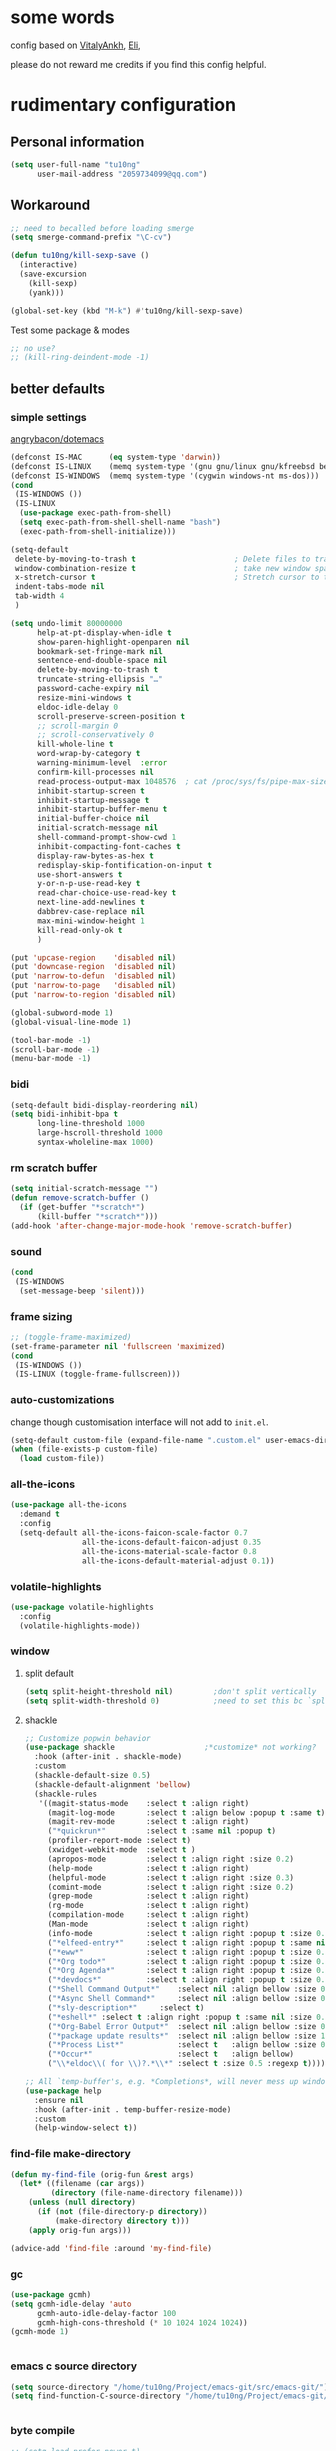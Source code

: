 #+PROPERTY: header-args :results output none
* some words
config based on [[https://github.com/VitalyAnkh/config][VitalyAnkh]], [[https://github.com/Elilif/.elemacs][Eli]], 

please do not reward me credits if you find this config helpful.
* rudimentary configuration
** Personal information
#+begin_src emacs-lisp
(setq user-full-name "tu10ng"
      user-mail-address "2059734099@qq.com")
#+end_src
** Workaround
#+begin_src emacs-lisp
;; need to becalled before loading smerge
(setq smerge-command-prefix "\C-cv")

(defun tu10ng/kill-sexp-save ()
  (interactive)
  (save-excursion
    (kill-sexp)
    (yank)))

(global-set-key (kbd "M-k") #'tu10ng/kill-sexp-save)

#+end_src

Test some package & modes
#+begin_src emacs-lisp
;; no use?
;; (kill-ring-deindent-mode -1)

#+end_src
** better defaults
*** simple settings
[[https://github.com/angrybacon/dotemacs/blob/master/dotemacs.org#use-better-defaults][angrybacon/dotemacs]]
#+begin_src emacs-lisp
(defconst IS-MAC      (eq system-type 'darwin))
(defconst IS-LINUX    (memq system-type '(gnu gnu/linux gnu/kfreebsd berkeley-unix)))
(defconst IS-WINDOWS  (memq system-type '(cygwin windows-nt ms-dos)))
(cond
 (IS-WINDOWS ())
 (IS-LINUX
  (use-package exec-path-from-shell)
  (setq exec-path-from-shell-shell-name "bash")
  (exec-path-from-shell-initialize)))

(setq-default
 delete-by-moving-to-trash t                      ; Delete files to trash
 window-combination-resize t                      ; take new window space from all other windows (not just current)
 x-stretch-cursor t                               ; Stretch cursor to the glyph width
 indent-tabs-mode nil
 tab-width 4
 )

(setq undo-limit 80000000
      help-at-pt-display-when-idle t
      show-paren-highlight-openparen nil
      bookmark-set-fringe-mark nil
      sentence-end-double-space nil
      delete-by-moving-to-trash t 
      truncate-string-ellipsis "…"
      password-cache-expiry nil   
      resize-mini-windows t
      eldoc-idle-delay 0
      scroll-preserve-screen-position t
      ;; scroll-margin 0
      ;; scroll-conservatively 0
      kill-whole-line t
      word-wrap-by-category t  
      warning-minimum-level  :error 
      confirm-kill-processes nil
      read-process-output-max 1048576  ; cat /proc/sys/fs/pipe-max-size
      inhibit-startup-screen t
      inhibit-startup-message t
      inhibit-startup-buffer-menu t
      initial-buffer-choice nil
      initial-scratch-message nil
      shell-command-prompt-show-cwd 1
      inhibit-compacting-font-caches t
      display-raw-bytes-as-hex t
      redisplay-skip-fontification-on-input t
      use-short-answers t
      y-or-n-p-use-read-key t
      read-char-choice-use-read-key t
      next-line-add-newlines t
      dabbrev-case-replace nil
      max-mini-window-height 1
      kill-read-only-ok t
      )

(put 'upcase-region    'disabled nil)
(put 'downcase-region  'disabled nil)
(put 'narrow-to-defun  'disabled nil)
(put 'narrow-to-page   'disabled nil)
(put 'narrow-to-region 'disabled nil)

(global-subword-mode 1)           
(global-visual-line-mode 1)       

(tool-bar-mode -1)
(scroll-bar-mode -1)
(menu-bar-mode -1)

#+end_src
*** bidi
#+begin_src emacs-lisp
(setq-default bidi-display-reordering nil)
(setq bidi-inhibit-bpa t
      long-line-threshold 1000
      large-hscroll-threshold 1000
      syntax-wholeline-max 1000)
#+end_src
*** rm scratch buffer
#+begin_src emacs-lisp
(setq initial-scratch-message "")
(defun remove-scratch-buffer ()
  (if (get-buffer "*scratch*")
      (kill-buffer "*scratch*")))
(add-hook 'after-change-major-mode-hook 'remove-scratch-buffer)
#+end_src
*** sound
#+begin_src emacs-lisp
(cond
 (IS-WINDOWS
  (set-message-beep 'silent)))
#+end_src
*** frame sizing
#+begin_src emacs-lisp
;; (toggle-frame-maximized)
(set-frame-parameter nil 'fullscreen 'maximized)
(cond
 (IS-WINDOWS ())
 (IS-LINUX (toggle-frame-fullscreen)))
#+end_src
*** auto-customizations
change though customisation interface will not add to =init.el=.
#+begin_src emacs-lisp
(setq-default custom-file (expand-file-name ".custom.el" user-emacs-directory))
(when (file-exists-p custom-file)
  (load custom-file))
#+end_src
*** all-the-icons
#+begin_src emacs-lisp
(use-package all-the-icons
  :demand t
  :config
  (setq-default all-the-icons-faicon-scale-factor 0.7
                all-the-icons-default-faicon-adjust 0.35
                all-the-icons-material-scale-factor 0.8
                all-the-icons-default-material-adjust 0.1))

#+end_src
*** volatile-highlights
#+begin_src emacs-lisp
(use-package volatile-highlights
  :config
  (volatile-highlights-mode))
#+end_src
*** window
**** split default
#+begin_src emacs-lisp
(setq split-height-threshold nil)         ;don't split vertically
(setq split-width-threshold 0)            ;need to set this bc `split-window-sensibly' will disregard height-threshold

#+end_src
**** shackle
#+begin_src emacs-lisp
;; Customize popwin behavior
(use-package shackle                    ;*customize* not working?
  :hook (after-init . shackle-mode)
  :custom
  (shackle-default-size 0.5)
  (shackle-default-alignment 'bellow)
  (shackle-rules
   '((magit-status-mode    :select t :align right)
     (magit-log-mode       :select t :align below :popup t :same t)
     (magit-rev-mode       :select t :align right)
     ("*quickrun*"         :select t :same nil :popup t)
     (profiler-report-mode :select t)
     (xwidget-webkit-mode  :select t )
     (apropos-mode         :select t :align right :size 0.2)
     (help-mode            :select t :align right)
     (helpful-mode         :select t :align right :size 0.3)
     (comint-mode          :select t :align right :size 0.2)
     (grep-mode            :select t :align right)
     (rg-mode              :select t :align right)
     (compilation-mode     :select t :align right)
     (Man-mode             :select t :align right)
     (info-mode            :select t :align right :popup t :size 0.5)
     ("*elfeed-entry*"     :select t :align right :popup t :same nil :size 0.5) ;
     ("*eww*"              :select t :align right :popup t :size 0.6)
     ("*Org todo*"         :select t :align right :popup t :size 0.3)
     ("*Org Agenda*"       :select t :align right :popup t :size 0.6)
     ("*devdocs*"          :select t :align right :popup t :size 0.6)
     ("*Shell Command Output*"    :select nil :align bellow :size 0.4)
     ("*Async Shell Command*"     :select nil :align bellow :size 0.4)
     ("*sly-description*"     :select t)
     ("*eshell*" :select t :align right :popup t :same nil :size 0.3)
     ("*Org-Babel Error Output*"  :select nil :align bellow :size 0.3)
     ("*package update results*"  :select nil :align bellow :size 10)
     ("*Process List*"            :select t   :align bellow :size 0.3)
     ("*Occur*"                   :select t   :align bellow)
     ("\\*eldoc\\( for \\)?.*\\*" :select t :size 0.5 :regexp t))))

;; All `temp-buffer's, e.g. *Completions*, will never mess up window layout.
(use-package help
  :ensure nil
  :hook (after-init . temp-buffer-resize-mode)
  :custom
  (help-window-select t))

#+end_src
*** find-file make-directory
#+begin_src emacs-lisp
(defun my-find-file (orig-fun &rest args)
  (let* ((filename (car args))
         (directory (file-name-directory filename)))
    (unless (null directory)
      (if (not (file-directory-p directory))
          (make-directory directory t)))
    (apply orig-fun args)))

(advice-add 'find-file :around 'my-find-file)

#+end_src
*** gc

#+begin_src emacs-lisp
(use-package gcmh)
(setq gcmh-idle-delay 'auto
      gcmh-auto-idle-delay-factor 100
      gcmh-high-cons-threshold (* 10 1024 1024 1024))
(gcmh-mode 1)


#+end_src
*** emacs c source directory
#+begin_src emacs-lisp
(setq source-directory "/home/tu10ng/Project/emacs-git/src/emacs-git/")
(setq find-function-C-source-directory "/home/tu10ng/Project/emacs-git/src/emacs-git/src/")


#+end_src
*** byte compile
#+begin_src emacs-lisp
;; (setq load-prefer-newer t)
;; (native-compile-prune-cache)

#+end_src
*** mouse 
Thanks to Po Lu, scrolling in emacs is great again!
#+begin_src emacs-lisp
(pixel-scroll-precision-mode 1)
(setq pixel-scroll-precision-large-scroll-height 60
      pixel-scroll-precision-interpolation-factor 3.0)
#+end_src
*** auto-revert
#+begin_src emacs-lisp
(use-package autorevert
  :hook (after-init . global-auto-revert-mode)
  :custom
  (auto-revert-interval 0.3)
  (auto-revert-avoid-polling t)
  (auto-revert-verbose nil)
  (auto-revert-remote-files t)
  (auto-revert-check-vc-info t)
  )

#+end_src
*** auto-save
recommend use with vc to avoid accident lost.
#+begin_src emacs-lisp
(setq auto-save-default nil
      make-backup-files nil
      delete-old-versions t)

(add-to-list 'load-path "~/.emacs.d/site-lisp/auto-save/")
(require 'auto-save)
(setq auto-save-idle 0.5)
(setq auto-save-silent t)
(setq auto-save-delete-trailing-whitespace nil)

(auto-save-enable)

#+end_src
*** Drag text from emacs to other apps
Thanks to Po Lu!
#+begin_src emacs-lisp
(setq
 mouse-drag-and-drop-region-cross-program t
 mouse-drag-and-drop-region t)
#+end_src
*** guess indent
#+begin_src emacs-lisp
(use-package dtrt-indent
  :hook prog-mode
  :config
  (setq dtrt-indent-verbosity 0))
#+end_src
*** indent buffer
#+begin_src emacs-lisp
(defun indent-buffer ()
  (interactive)
  (save-excursion
    (indent-region (point-min) (point-max) nil)))
(global-set-key "\C-\M-\\" 'indent-buffer)

#+end_src
*** compilation buffer
#+begin_src emacs-lisp
(use-package compile
  :ensure nil
  :hook (compilation-filter . colorize-compilation-buffer)
  :config
  (defun colorize-compilation-buffer ()
    "ANSI coloring in compilation buffers."
    (with-silent-modifications
      (ansi-color-apply-on-region compilation-filter-start (point-max))))
  :custom
  (compilation-always-kill t)
  (compilation-scroll-output t)
  ;; Save all buffers on M-x `compile'
  (compilation-ask-about-save nil))

#+end_src
*** treesitter
#+begin_src emacs-lisp
(when (treesit-available-p)
  (message "WARNING: treesit is available"))
#+end_src
*** comment-dwim-2
#+begin_src emacs-lisp
(use-package comment-dwim-2
  :bind (("M-;" . comment-dwim-2)))
#+end_src
*** tmp keybinds
#+begin_src emacs-lisp
(global-set-key (kbd "M-l") (lambda (ARG) (interactive "p") (downcase-word (- ARG))))
(global-set-key (kbd "M-u") (lambda (ARG) (interactive "p") (upcase-word (- ARG))))
(global-set-key (kbd "M-c") (lambda (ARG) (interactive "p") (capitalize-word (- ARG))))

(global-set-key "\C-r" #'query-replace-regexp)
(global-set-key "\M-z" #'zap-up-to-char)

(global-set-key "\C-ct" #'tldr)

(defconst user-git-html-doc-dir "C:/Users/incubator/scoop/apps/git/2.42.0.2/mingw64/share/doc/git-doc/")

(defun linux-www-man (name)
  (interactive
   (let ((name (thing-at-point 'symbol)))
     (list (if (or (null name) current-prefix-arg)
               (read-string "find linux man page of: " name)
             name))))
  (let (page buffer tmp)

    (when (file-exists-p (setq tmp (concat user-git-html-doc-dir name ".html")))
      (setq page (concat "file:///" tmp)))

    (unless page
      (dolist (i '(3 2 1))
        (unless page
          (let* ((fmt "https://man7.org/linux/man-pages/man%d/%s.%d.html")
                 (man (format fmt i name i)))
            (when (url-https-file-exists-p man)
              (setq page man))))))

    (unless page
      (user-error "Failed to find man-page for %s" name))

    (setq buffer (get-buffer-create (format "*man: %s*" name)))

    (pop-to-buffer buffer
                   '(display-buffer-reuse-window (inhibit-same-window t)))
    (goto-char (point-min))
    (unless (re-search-forward (format "^%s(" name) nil t)
      (erase-buffer)
      (url-retrieve page 'eww-render (list page (point-min) (current-buffer) nil)))

    (goto-char (point-min))
    (goto-char (if (re-search-forward "^SYNOPSIS" nil t)
                   (match-beginning 0)
                 (point-min)))))
(cond
 (IS-WINDOWS (global-set-key "\C-cm" #'linux-www-man))
 (IS-LINUX (global-set-key "\C-cm" #'man)))

(global-set-key "\C-xd" #'dired-jump)

(global-set-key "\M-p" #'backward-paragraph)
(global-set-key "\M-n" #'forward-paragraph)
(global-set-key "\M-[" #'backward-sexp)
(global-set-key "\M-]" #'forward-sexp)

#+end_src
** emacs configuration
*** complete interface
**** orderless
#+begin_src emacs-lisp
(use-package orderless
  :config
  (defun +orderless--consult-suffix ()
    "Regexp which matches the end of string with Consult tofu support."
    (if (and (boundp 'consult--tofu-char) (boundp 'consult--tofu-range))
        (format "[%c-%c]*$"
                consult--tofu-char
                (+ consult--tofu-char consult--tofu-range -1))
      "$"))

  ;; Recognizes the following patterns:
  ;; * regexp$ (regexp matching at end)
  ;; * .ext (file extension). this is useless if we use "=.ext" or ".ext$" search patterns.
  (defun +orderless-consult-dispatch (word _index _total)
    (cond
     ;; Ensure that $ works with Consult commands, which add disambiguation suffixes
     ((string-suffix-p "$" word)
      `(orderless-regexp . ,(concat (substring word 0 -1) (+orderless--consult-suffix))))
     ;; File extensions
     ((and (or minibuffer-completing-file-name
               (derived-mode-p 'eshell-mode))
           (string-match-p "\\`\\.." word))
      `(orderless-regexp . ,(concat "\\." (substring word 1) (+orderless--consult-suffix))))))

  (orderless-define-completion-style +orderless-with-initialism
    (orderless-matching-styles '(orderless-initialism orderless-literal orderless-regexp)))

  (setq completion-styles '(orderless basic)
        completion-category-defaults nil
        completion-category-overrides '((file (styles partial-completion))
                                        (command (styles +orderless-with-initialism))
                                        (variable (styles +orderless-with-initialism))
                                        (symbol (styles +orderless-with-initialism)))
        orderless-component-separator #'orderless-escapable-split-on-space
        orderless-style-dispatchers (list #'+orderless-consult-dispatch
                                          #'orderless-affix-dispatch)))

(setq completion-styles '(orderless partial-completion basic))

(setq completion-category-defaults nil)

(setq orderless-matching-styles '(orderless-literal
                                  orderless-regexp
                                  ;; orderless-flex
                                  orderless-initialism
                                  orderless-prefixes))

#+end_src
**** capf
only use TAB and S-TAB to select candidate and auto insert
corfu will not be tangled with move commands

***** corfu
#+begin_src emacs-lisp
;; TODO
(setq tab-always-indent 'complete)

;; (use-package corfu
;;   :bind
;;   (:map corfu-map
;;         ([remap move-beginning-of-line] . nil)
;;         ([remap move-end-of-line] . nil)
;;         ([remap beginning-of-buffer] . nil)
;;         ([remap end-of-buffer] . nil)
;;         ([remap scroll-down-command] . nil)
;;         ([remap scroll-up-command] . nil)
;;         ([remap next-line] . nil)
;;         ([remap previous-line] . nil)
;;         ([remap newline] . nil)
;;         ("C-a" . nil)
;;         ("C-e" . nil)
;;         ("RET" . nil)
;;         ([ret] . nil)
;;         ("M-p" . nil)
;;         ("M-n" . nil)
;;         ("TAB" . corfu-next)
;;         ([tab] . corfu-next)
;;         ("S-TAB" . corfu-previous)
;;         ([backtab] . corfu-previous)))

;; (setq corfu-auto t
;;       corfu-quit-no-match t
;;       corfu-auto-delay 0.2
;;       corfu-auto-prefix 1
;;       corfu-cycle t
;;       corfu-excluded-modes '(org-mode slime-repl-mode)
;;       corfu-preselect 'prompt
;;       ;; https://emacs-china.org/t/corfu-tab-and-go-eglot-snippet/24473
;;       ;; still have problem when writing rust
;;       ;; corfu-on-exact-match nil
;;       ;; eglot-stay-out-of '(yasnippet)
;;       )

;; (global-corfu-mode 1)

;; (setq corfu-popupinfo-delay 0
;;       corfu-popupinfo-max-height 30)

;; (corfu-popupinfo-mode 1)
#+end_src
***** cape
#+begin_src emacs-lisp
;; (use-package cape
;;   :commands (cape-file)
;;   :init
;;   (add-to-list 'completion-at-point-functions #'cape-file))

;; (defun ispell-completion-at-point ())
#+end_src
***** company
#+begin_src emacs-lisp
(use-package company
  :hook (slime-repl-mode . company-mode)
  :bind
  (:map global-map
        ("C-M-i" . company-complete))
  (:map company-active-map
        ;; ("TAB" . company-select-next-or-abort)
        ;; ("<backtab>" . company-select-previous-or-abort)
        ;; ("<tab>" . nil)
        ;; ("RET" . nil)
        ;; ("<return>" . nil)
        ("C-p" . nil)
        ("C-n" . nil)
        ;; ("C-s" . nil)
        ;; ("C-h" . nil)
        ("C-v" . nil)
        ([remap scroll-up-command] . nil)
        ([remap scroll-down-command] . nil)
        ("M-v" . nil)
        ("M-p" . nil)
        ("M-n" . nil))
  :config
  ;; (setq-default company-backends '(company-capf company-files))
  (setq-default company-dabbrev-downcase nil)
  (setq-default company-tooltip-align-annotations t
                company-format-margin-function nil)
  ;; (setq-default company-frontends
  ;;               '(company-pseudo-tooltip-frontend
  ;;                 company-echo-metadata-frontend))

  (setq company-backends
        '(;; company-bbdb
          ;; company-semantic
          ;; company-cmake
          ;; company-yasnippet
          company-files
          company-capf
          company-etags
          (company-dabbrev-code company-gtags company-etags company-keywords)
          ;; company-clang
          ;; company-dabbrev-code
          ))

  (setq company-idle-delay 0.01
        company-minimum-prefix-length 1
        company-selection-wrap-around t
        company-tooltip-limit 10
        company-tooltip-flip-when-above t
        company-tooltip-align-annotations t
        company-dabbrev-other-buffers nil
        company-dabbrev-ignore-case t
        company-files-exclusions '(".git/" 
                                   ".gitignore"
                                   ".gitmodules")
        company-transformers '(;; delete-consecutive-dups
                               company-sort-by-occurrence
                               company-sort-by-backend-importance
                               company-sort-prefer-same-case-prefix)
        company-files-chop-trailing-slash nil
        company-format-margin-function #'company-text-icons-margin)

  ;; ⭐ Don't let `company-elisp' quickhelp hijack `*Help*' buffer
  (defvar k-help-buffer-override nil)

  (define-advice company-capf
      (:around (orig &rest args) k-help-buffer-override)
    (let ((k-help-buffer-override "*company-documentation*"))
      (apply orig args)))

  (define-advice help-buffer
      (:around (orig) k-help-buffer-override)
    (or (when k-help-buffer-override
          (get-buffer-create k-help-buffer-override))
        (funcall orig))))

(add-hook 'org-mode-hook #'(lambda () (setq-local company-minimum-prefix-length 5)))
(global-company-mode)
(add-hook 'company-mode-hook 'company-tng-mode)
;; (define-advice company-capf (:around (orig-fun &rest args) set-completion-styles)
;;   (let ((completion-styles '(flex partial-completion orderless)))
;;     (apply orig-fun args)))

(add-hook 'emacs-lisp-mode-hook
          #'(lambda ()
              (setq-local company-idle-delay 0.4)))


(use-package company-quickhelp)
(company-quickhelp-mode 1)
(setq company-quickhelp-delay 0.7)
#+end_src
**** vertico
***** vertico common
#+begin_src emacs-lisp
(use-package vertico
  :hook (after-init . vertico-mode)
  :config
  (setq vertico-count 15)
  (face-spec-set 'vertico-current
                 '((((background light))
                    :background "#d8d8d8" :extend t)
                   (t
                    :background "#454545" :extend t))
                 'face-defface-spec))

;; persist history over emacs restarts.
(savehist-mode 1)

;; Add prompt indicator to `completing-read-multiple'.
;; We display [CRM<separator>], e.g., [CRM,] if the separator is a comma.
(defun crm-indicator (args)
  (cons (format "[CRM%s] %s"
                (replace-regexp-in-string
                 "\\`\\[.*?]\\*\\|\\[.*?]\\*\\'" ""
                 crm-separator)
                (car args))
        (cdr args)))
(advice-add #'completing-read-multiple :filter-args #'crm-indicator)

;; Do not allow the cursor in the minibuffer prompt
(setq minibuffer-prompt-properties
      '(read-only t cursor-intangible t face minibuffer-prompt))
(add-hook 'minibuffer-setup-hook #'cursor-intangible-mode)

(setq read-extended-command-predicate
      #'command-completion-default-include-p)
(setq enable-recursive-minibuffers t)
(minibuffer-depth-indicate-mode 1)
#+end_src
***** vertico-directory
delete directory name in one go
#+begin_src emacs-lisp
(use-package vertico-directory
  :after vertico
  :ensure nil
  :bind (:map vertico-map
              ("RET" . vertico-directory-enter)
              ("DEL" . vertico-directory-delete-char)
              ("M-DEL" . vertico-directory-delete-word))
  ;; Tidy shadowed file names
  :hook (rfn-eshadow-update-overlay . vertico-directory-tidy))
#+end_src
***** Rich annotation
#+begin_src emacs-lisp
(use-package marginalia)
(marginalia-mode)
#+end_src
**** lsp
#+begin_src emacs-lisp
(use-package eglot)
(setq eglot-stay-out-of '(company)) ;; dont change company capf
(setq eglot-extend-to-xref t)

(add-to-list
 'completion-category-overrides '((eglot (styles orderless))))
(global-set-key (kbd "C-c ea") #'eglot-code-actions)
(global-set-key (kbd "C-c er") #'eglot-rename)
(global-set-key (kbd "C-c ee") #'eglot-reconnect)

(use-package consult-eglot)

(add-hook 'prog-mode-hook               ;eglot
          (lambda ()
            (if (derived-mode-p
                 'python-base-mode
                 'java-mode
                 'haskell-mode
                 'rust-mode
                 'rust-ts-mode
                 'python-ts-mode
                 'LaTeX-mode
                 'typescript-mode
                 ;; 'emacs-lisp-mode
                 ;; 'racket-mode
                 ;; 'lisp-mode
                 ;; 'makefile-mode
                 'c-mode
                 ;; 'asm-mode
                 ;; 'nasm-mode
                 ;; 'verilog-mode
                 )
                (eglot-ensure))))

(add-hook 'lalrpop-mode-hook
          #'(lambda () (eglot--managed-mode-off)))

#+end_src
*** visual settings
**** font
#+begin_src emacs-lisp
;; (set-face-attribute 'default nil :font "Source Code Pro:pixelsize=20")

(use-package cnfonts)
(cnfonts-mode 1)
;; 添加两个字号增大缩小的快捷键
(define-key cnfonts-mode-map (kbd "C-x C--") #'cnfonts-decrease-fontsize)
(define-key cnfonts-mode-map (kbd "C-x C-=") #'cnfonts-increase-fontsize)
#+end_src
**** theme
loading theme is remarkably slow
#+begin_src emacs-lisp
(load-theme 'tango-dark)

;; tweek
;; prefer green on black(or gray)
;; blue is the color of the wisdom(conosuba)
(set-face-attribute 'mode-line nil
                    :foreground "green"
                    :background "DarkBlue")
(set-face-attribute 'default nil
                    :foreground "white"
                    :background "#252525")
(set-face-attribute 'default nil
                    :foreground "green"
                    :background "#252525")

#+end_src
**** modeline content
#+begin_src emacs-lisp
(defun k-fill-right (string)
  "Prepend a variable space to STRING to make it right-aligned."
  (let* ((width (string-pixel-width string)))
    (concat (propertize " " 'display
                        `(space :align-to (- right-fringe (,width))))
            string)))

(defun k-truncate-string-to-width (string pixel-width)
  "Truncate STRING to PIXEL-WIDTH.
Use binary search."
  (if (> (string-pixel-width string) pixel-width)
      (let* ((a 1) a-result
             (b (length string)))
        (while (> b (+ a 1))
          (let* ((c (ceiling (+ a b) 2))
                 (result (concat (substring string 0 c) (truncate-string-ellipsis))))
            (if (> (string-pixel-width result) pixel-width)
                (setq b c)
              (setq a c a-result result))))
        a-result)
    string))

(defun k-pad-mode-line-format (format &optional right-format)
  "Format the mode line as a string according to FORMAT and RIGHT-FORMAT.
FORMAT is left-aligned and RIGHT-FORMAT is right-aligned.  Add
padding space at the left and right of the mode line so that the
edge of the mode line align with left and right fringe."
  (unless (stringp format)
    (setq format (format-mode-line format)))
  (when right-format
    (unless (stringp right-format)
      (setq right-format (format-mode-line right-format)))
    (setq format (concat format (k-fill-right right-format))))
  `(#(" " 0 1 (face default display (space :width left-fringe)))
    ;; ,(truncate-string-to-width
    ;;   format
    ;;   (window-text-width (get-buffer-window (current-buffer)))
    ;;   nil nil (truncate-string-ellipsis))
    ,(k-truncate-string-to-width format (window-text-width (get-buffer-window) t))
    #(" " 0 1 (display (space :align-to right)))
    #(" " 0 1 (face default display (space :width right-fringe)))))

(defvar k-selected-window nil)

(defun k-set-selected-window ()
  (when (not (minibuffer-window-active-p (frame-selected-window)))
    (setq k-selected-window (frame-selected-window))))

(defsubst k-mode-line-selected-p ()
  (eq (selected-window) k-selected-window))

(add-hook 'window-state-change-hook 'k-set-selected-window)

(defvar-local k-mode-line-format-left
    '(""
      (:propertize "%b" face mode-line-buffer-id)
      " \t"
      mode-line-misc-info))

(defvar-local k-mode-line-format-right
    '(" "
      current-input-method-title " "
      mode-name mode-line-process
      "  "
      (:eval (if (k-mode-line-selected-p) #("%c" 0 2 (face mode-line-emphasis))
               "%c"))
      (#(" %l/" 0 3 (face mode-line-highlight))
       (:propertize (:eval (number-to-string (line-number-at-pos (point-max))))
                    face bold))))

(setq-default mode-line-misc-info
              '((slime-mode (:eval (slime-mode-line))))
              mode-line-format
              `(:eval (k-pad-mode-line-format k-mode-line-format-left k-mode-line-format-right))
              tab-line-format nil)
#+end_src
**** per buffer echo
#+begin_src emacs-lisp
#+end_src
**** misc
#+begin_src emacs-lisp
(use-package hl-todo)
(global-hl-todo-mode)
(setq-default visual-line-fringe-indicators '(left-curly-arrow right-curly-arrow))
(setq-default underline-minimum-offset 10)

#+end_src
*** helper macros
**** use-package
#+begin_src emacs-lisp
(defmacro tu10ng/use-package-multi (&rest packages)
  `(progn
     ,@(mapcar #'(lambda (package)
                   `(use-package ,package))
               packages)))

;; (tu10ng/use-package-multi
;;  systemd
;;  ahk-mode
;;  ebnf-mode
;;  )
;;
;;  -->
;;
;; (progn
;;   (use-package systemd)
;;   (use-package ahk-mode)
;;   (use-package ebnf-mode))


#+end_src
**** doom macros
#+begin_src emacs-lisp
(defmacro defadvice! (symbol arglist &optional docstring &rest body)
  "Define an advice called SYMBOL and add it to PLACES.

ARGLIST is as in `defun'. WHERE is a keyword as passed to `advice-add', and
PLACE is the function to which to add the advice, like in `advice-add'.
DOCSTRING and BODY are as in `defun'.

\(fn SYMBOL ARGLIST &optional DOCSTRING &rest [WHERE PLACES...] BODY\)"
  (declare (doc-string 3) (indent defun))
  (unless (stringp docstring)
    (push docstring body)
    (setq docstring nil))
  (let (where-alist)
    (while (keywordp (car body))
      (push `(cons ,(pop body) (ensure-list ,(pop body)))
            where-alist))
    `(progn
       (defun ,symbol ,arglist ,docstring ,@body)
       (dolist (targets (list ,@(nreverse where-alist)))
         (dolist (target (cdr targets))
           (advice-add target (car targets) #',symbol))))))

(defmacro after! (package &rest body)
  "Evaluate BODY after PACKAGE have loaded.

PACKAGE is a symbol (or list of them) referring to Emacs features (aka
packages). PACKAGE may use :or/:any and :and/:all operators. The precise format
is:

- An unquoted package symbol (the name of a package)
    (after! helm BODY...)
- An unquoted, nested list of compound package lists, using any combination of
  :or/:any and :and/:all
    (after! (:or package-a package-b ...)  BODY...)
    (after! (:and package-a package-b ...) BODY...)
    (after! (:and package-a (:or package-b package-c) ...) BODY...)
- An unquoted list of package symbols (i.e. BODY is evaluated once both magit
  and git-gutter have loaded)
    (after! (magit git-gutter) BODY...)
  If :or/:any/:and/:all are omitted, :and/:all are implied.

This emulates `eval-after-load' with a few key differences:

1. No-ops for package that are disabled by the user (via `package!') or not
   installed yet.
2. Supports compound package statements (see :or/:any and :and/:all above).

Since the contents of these blocks will never by byte-compiled, avoid putting
things you want byte-compiled in them! Like function/macro definitions."
  (declare (indent defun) (debug t))
  (if (symbolp package)
      (unless (memq package (bound-and-true-p doom-disabled-packages))
        (list (if (or (not (bound-and-true-p byte-compile-current-file))
                      (require package nil 'noerror))
                  #'progn
                #'with-no-warnings)
              `(with-eval-after-load ',package ,@body)))
    (let ((p (car package)))
      (cond ((memq p '(:or :any))
             (macroexp-progn
              (cl-loop for next in (cdr package)
                       collect `(after! ,next ,@body))))
            ((memq p '(:and :all))
             (dolist (next (reverse (cdr package)) (car body))
               (setq body `((after! ,next ,@body)))))
            (`(after! (:and ,@package) ,@body))))))

#+end_src
*** helper functions
#+begin_src emacs-lisp
(defun k-run-helper-command (command name &optional continuation silent)
  "Run helper shell COMMAND in buffer with NAME.
Run CONTINUATION once the shell process exited.
If SILENT is non-nil, do not display the NAME buffer."
  (require 'comint)
  (with-current-buffer
      (let ((display-comint-buffer-action
             (if silent
                 '(display-buffer-no-window (allow-no-window . t))
               '(nil (inhibit-same-window . t)))))
        (save-selected-window
          (shell name)))
    (add-hook 'comint-output-filter-functions 'comint-truncate-buffer)
    (set-process-sentinel (get-buffer-process (current-buffer))
			              (lambda (_proc _status)
                            (when continuation
                              (funcall continuation))))
    (goto-char (point-max))
    (comint-send-string (get-buffer-process (current-buffer))
                        (concat command "\n"))))
#+end_src
*** proxy
comment out, uses v2raya's transparent proxy
#+begin_src emacs-lisp
;; (setq url-proxy-services
;;       '(("http" . "127.0.0.1:8889")
;;         ("https" . "127.0.0.1:8889"))
;;       )
#+end_src
*** eww, browse url, browser
#+begin_src emacs-lisp
(cond 
 (IS-WINDOWS (setq browse-url-browser-function #'browse-url-default-browser))
 (IS-LINUX (setq browse-url-browser-function #'eww-browse-url)))


#+end_src
** other things
*** editor interaction
*** restart emacs
#+begin_src emacs-lisp
(use-package restart-emacs)
(defun restart-emacs-reopen-current-file ()
  "restart emacs then reopen the file being visited when casting this command.
if the buffer isn't a file, simply restart emacs."
  (interactive)
  (if (buffer-file-name)
      (restart-emacs (split-string (buffer-file-name)))
    (restart-emacs)))

#+end_src
*** close-paren
#+begin_src emacs-lisp
(defun tu10ng/close-paren ()
  (interactive)
  (let ((matching-delimiter nil))
    (while (ignore-errors
             (save-excursion
               (backward-up-list 1)
               (setq matching-delimiter (cdr (syntax-after (point)))))
             t)
      (insert-char matching-delimiter))))

(defun tu10ng/insert-paren-around-last-word ()
  (interactive)
  (save-excursion
    (backward-word)
    (insert "("))
  (insert ")"))

(global-set-key "\C-]" #'tu10ng/insert-paren-around-last-word)
(global-set-key (kbd "<C-return>") #'(lambda ()
                                       (interactive)
                                       (tu10ng/close-paren)
                                       (tu10ng/open-below)))

#+end_src
*** C-xk kill-buffer
#+begin_src emacs-lisp
(advice-add
 #'kill-this-buffer
 :after
 #'(lambda () (ignore-errors
                (delete-window))))

(global-set-key (kbd "C-x k") 'kill-this-buffer)
#+end_src
*** restore session
#+BEGIN_SRC emacs-lisp
;; Back to the previous position
(use-package saveplace
  :hook (after-init . save-place-mode))

#+end_src
*** recent file
#+begin_src emacs-lisp
(use-package recentf
  :hook (after-init . recentf-mode)
  :custom
  (recentf-max-saved-items 3000)
  (recentf-auto-cleanup 'never)
  (recentf-exclude '( ;; Folders on MacOS start
                     "^/private/tmp/"
                     "^/var/folders/"
                     ;; Folders on MacOS end
                     "^/tmp/"
                     "/ssh\\(x\\)?:"
                     "/su\\(do\\)?:"
                     "^/usr/include/"
                     "/TAGS\\'"
                     "COMMIT_EDITMSG\\'")))
#+END_SRC
*** tmp daemon server
#+begin_src emacs-lisp
(require 'server)
(or (eq (server-running-p) t)
    (server-start))
#+end_src
*** system daemon
For running a systemd service for a Emacs server I have the following
#+name: emacsclient service
#+begin_src systemd :tangle ~/.config/systemd/user/emacs.service :mkdirp yes
[Unit]
Description=Emacs server daemon
Documentation=info:emacs man:emacs(1) https://gnu.org/software/emacs/

[Service]
Type=forking
ExecStart=sh -c 'emacs --daemon && emacsclient -c --eval "(delete-frame)"'
ExecStop=/usr/bin/emacsclient --no-wait --eval "(progn (setq kill-emacs-hook nil) (kill emacs))"
Restart=on-failure
Environment=COLORTERM=truecolor

[Install]
WantedBy=default.target
#+end_src
which is then enabled by
#+begin_src shell :tangle (if (string= "enabled\n" (shell-command-to-string "systemctl --user is-enabled emacs.service")) "no" "setup.sh")
systemctl --user disable emacs.service
#+end_src

For some reason if a frame isn't opened early in the initialisation process, the
daemon doesn't seem to like opening frames later --- hence the ~&& emacsclient~
part of the =ExecStart= value.
It can now be nice to use this as a 'default app' for opening files. If we add
an appropriate desktop entry, and enable it in the desktop environment.

#+begin_src conf :tangle ~/.local/share/applications/emacs-client.desktop :mkdirp yes
[Desktop Entry]
Name=Emacs client
GenericName=Text Editor
Comment=A flexible platform for end-user applications
MimeType=text/english;text/plain;text/x-makefile;text/x-c++hdr;text/x-c++src;text/x-chdr;text/x-csrc;text/x-java;text/x-moc;text/x-pascal;text/x-tcl;text/x-tex;application/x-shellscript;text/x-c;text/x-c++;
Exec=emacsclient -create-frame --alternate-editor="" --no-wait %F
Icon=emacs
Type=Application
Terminal=false
Categories=TextEditor;Utility;
StartupWMClass=Emacs
Keywords=Text;Editor;
X-KDE-StartupNotify=false
#+end_src
*** Emacs client wrapper
I frequently want to make use of Emacs while in a terminal emulator. To make
this easier, I can construct a few handy aliases.

However, a little convenience script in =~/.local/bin= can have the same effect,
be available beyond the specific shell I plop the alias in, then also allow me
to add a few bells and whistles --- namely:
+ Accepting stdin by putting it in a temporary file and immediately opening it.
+ Guessing that the =tty= is a good idea when ~$DISPLAY~ is unset (relevant with SSH
  sessions, among other things).
+ With a whiff of 24-bit color support, sets ~TERM~ variable to a =terminfo= that
  (probably) announces 24-bit color support.
+ Changes GUI =emacsclient= instances to be non-blocking by default (~--no-wait~),
  and instead take a flag to suppress this behaviour (~-w~).

I would use =sh=, but using arrays for argument manipulation is just too
convenient, so I'll raise the requirement to =bash=. Since arrays are the only
'extra' compared to =sh=, other shells like =ksh= etc. should work too.

#+name: e
#+begin_src shell :tangle ~/.local/bin/e :mkdirp yes :tangle-mode (identity #o755) :comments no
#!/usr/bin/env bash
force_tty=false
force_wait=false
stdin_mode=""

args=()

while :; do
    case "$1" in
        -t | -nw | --tty)
            force_tty=true
            shift ;;
        -w | --wait)
            force_wait=true
            shift ;;
        -m | --mode)
            stdin_mode=" ($2-mode)"
            shift 2 ;;
        -h | --help)
            echo -e "\033[1mUsage: e [-t] [-m MODE] [OPTIONS] FILE [-]\033[0m

Emacs client convenience wrapper.

\033[1mOptions:\033[0m
\033[0;34m-h, --help\033[0m            Show this message
\033[0;34m-t, -nw, --tty\033[0m        Force terminal mode
\033[0;34m-w, --wait\033[0m            Don't supply \033[0;34m--no-wait\033[0m to graphical emacsclient
\033[0;34m-\033[0m                     Take \033[0;33mstdin\033[0m (when last argument)
\033[0;34m-m MODE, --mode MODE\033[0m  Mode to open \033[0;33mstdin\033[0m with

Run \033[0;32memacsclient --help\033[0m to see help for the emacsclient."
            exit 0 ;;
        --*=*)
            set -- "$@" "${1%%=*}" "${1#*=}"
            shift ;;
        ,*)
            if [ "$#" = 0 ]; then
                break; fi
            args+=("$1")
            shift ;;
    esac
done

if [ ! "${#args[*]}" = 0 ] && [ "${args[-1]}" = "-" ]; then
    unset 'args[-1]'
    TMP="$(mktemp /tmp/emacsstdin-XXX)"
    cat > "$TMP"
    args+=(--eval "(let ((b (generate-new-buffer \"*stdin*\"))) (switch-to-buffer b) (insert-file-contents \"$TMP\") (delete-file \"$TMP\")${stdin_mode})")
fi

if [ -z "$DISPLAY" ] || $force_tty; then
    # detect terminals with sneaky 24-bit support
    if { [ "$COLORTERM" = truecolor ] || [ "$COLORTERM" = 24bit ]; } \
           && [ "$(tput colors 2>/dev/null)" -lt 257 ]; then
        if echo "$TERM" | grep -q "^\w\+-[0-9]"; then
            termstub="${TERM%%-*}"; else
            termstub="${TERM#*-}"; fi
        if infocmp "$termstub-direct" >/dev/null 2>&1; then
            TERM="$termstub-direct"; else
            TERM="xterm-direct"; fi # should be fairly safe
    fi
    emacsclient --tty -create-frame --alternate-editor="" "${args[@]}"
else
    if ! $force_wait; then
        args+=(--no-wait); fi
    emacsclient -create-frame --alternate-editor="" "${args[@]}"
fi
#+end_src
Now, to set an alias to use =e= with magit, and then for maximum laziness we can
set aliases for the terminal-forced variants.
#+begin_src shell :tangle no
alias m='e --eval "(progn (magit-status) (delete-other-windows))"'
alias mt="m -t"
alias et="e -t"
#+end_src
*** symbol overlay 
#+begin_src emacs-lisp
(use-package symbol-overlay)

(setq symbol-overlay-idle-time 0.01)
(add-hook 'prog-mode-hook #'symbol-overlay-mode)
#+end_src
* packages
** INTRUCTIONS
This is where you install packages.
This file shouldn't be byte compiled. TODO: why?
begin_src emacs-lisp :tangle "packages.el" :comments no
;; -*- no-byte-compile: t; -*-
end_src
*** package in melpa/elpa/emacsmirror
#+begin_src emacs-lisp

#+end_src
*** package from git repo
** convenience
*** avy
What a wonderful way to jump to buffer positions.
#+begin_src emacs-lisp
(use-package avy)
(setq avy-all-windows nil
      avy-timeout-seconds 0.3)
(global-set-key (kbd "C-M-;") #'avy-goto-subword-1)
(global-set-key (kbd "C-;") 'avy-goto-char-in-line)


#+end_src
*** goto-last-change
#+begin_src emacs-lisp
(use-package goto-last-change
  :bind ("M-'" . goto-last-change))

#+end_src
*** which-key
#+begin_src emacs-lisp
(use-package which-key
  :disabled t
  :config
  (which-key-mode)
  (setq which-key-idle-delay 0.6
	    which-key-idle-secondary-delay 0
	    which-key-sort-order 'which-key-prefix-then-key-order
	    ))
#+end_src
*** meow
i prefer stay in insert mode
we treat meow as mode to manipulate text, with advantage of more keys provided than other package which usage complex kebindings which is hard to remember.
Esc will be used to enter & leave normal mode
**** meow setup
#+begin_src emacs-lisp
(use-package meow)
(defun meow-setup ()
  (setq meow-cheatsheet-layout meow-cheatsheet-layout-qwerty)
  (meow-motion-overwrite-define-key
   '("j" . meow-next)
   '("k" . meow-prev)
   '("<escape>" . ignore))
  (meow-leader-define-key
   ;; SPC j/k will run the original command in MOTION state.
   '("j" . "H-j")
   '("k" . "H-k")
   ;; Use SPC (0-9) for digit arguments.
   '("1" . meow-digit-argument)
   '("2" . meow-digit-argument)
   '("3" . meow-digit-argument)
   '("4" . meow-digit-argument)
   '("5" . meow-digit-argument)
   '("6" . meow-digit-argument)
   '("7" . meow-digit-argument)
   '("8" . meow-digit-argument)
   '("9" . meow-digit-argument)
   '("0" . meow-digit-argument)
   '("/" . meow-keypad-describe-key)
   '("?" . meow-cheatsheet))
  (meow-normal-define-key
   '("0" . meow-expand-0)
   '("9" . meow-expand-9)
   '("8" . meow-expand-8)
   '("7" . meow-expand-7)
   '("6" . meow-expand-6)
   '("5" . meow-expand-5)
   '("4" . meow-expand-4)
   '("3" . meow-expand-3)
   '("2" . meow-expand-2)
   '("1" . meow-expand-1)
   '("-" . negative-argument)
   '(";" . meow-reverse)
   '("," . meow-inner-of-thing)
   '("." . meow-bounds-of-thing)
   '("(" . meow-beginning-of-thing)
   '(")" . meow-end-of-thing)
   '("/" . meow-visit)
   ;; '("a" . meow-append)
   '("A" . meow-join)
   '("b" . meow-back-word)
   '("B" . meow-back-symbol)
   '("c" . meow-change)
   '("d" . meow-delete)
   '("D" . meow-backward-delete)
   '("e" . tu10ng/open-below)
   '("E" . tu10ng/open-above)
   '("f" . meow-next-symbol)
   '("F" . meow-mark-symbol)
   '("g" . meow-cancel-selection)
   '("G" . meow-grab)
   '("h" . meow-left)
   '("H" . meow-left-expand)
   ;; '("i" . meow-insert)
   '("j" . meow-next)
   '("J" . meow-next-expand)
   '("k" . meow-prev)
   '("K" . meow-prev-expand)
   '("l" . meow-right)
   '("L" . meow-right-expand)
   '("m" . meow-mark-word)
   '("M" . meow-mark-symbol)
   '("n" . meow-search)
   '("o" . meow-block)
   '("O" . meow-to-block)
   '("p" . meow-yank)
   '("P" . pop-to-mark-command)
   '("q" . meow-quit)
   '("r" . meow-replace)
   '("R" . meow-swap-grab)
   '("s" . meow-find)
   '("S" . tu10ng/meow-find-back)
   '("t" . meow-till)
   '("u" . meow-undo)
   '("U" . meow-undo-in-selection)
   '("v" . meow-grab)
   '("w" . meow-kill)
   '("x" . meow-line)
   '("X" . meow-line-expand)
   '("y" . meow-save)
   '("Y" . meow-sync-grab)
   '("z" . meow-pop-selection)
   '("'" . repeat)
   '("\\" . quoted-insert)
   '("<escape>" . meow-insert)))

;; (defun meow-insert-define-key (&rest keybindings)
;;   "Define key for insert state.

;; Usage:
;;   (meow-insert-define-key
;;    '(\"C-<space>\" . meow-insert-exit))"
;;   (mapcar (lambda (key-ref)
;;             (define-key meow-insert-state-keymap
;; 			            (kbd (car key-ref))
;; 			            (meow--parse-def (cdr key-ref))))
;;           keybindings))

;; (meow-insert-define-key
;;  '("ESC" . meow-insert-exit))


#+end_src
**** cursor behave
#+begin_src emacs-lisp
(setq meow-mode-state-list '((authinfo-mode . insert)
                             (magit-mode . insert)
                             (beancount-mode . insert)
                             (bibtex-mode . insert)
                             (cider-repl-mode . insert)
                             (cider-test-report-mode . insert)
                             (cider-browse-spec-view-mode . insert)
                             (cargo-process-mode . insert)
                             (conf-mode . insert)
                             (deadgrep-edit-mode . insert)
                             (deft-mode . insert)
                             (diff-mode . insert)
                             (ediff-mode . insert)
                             (gud-mode . insert)
                             (haskell-interactive-mode . insert)
                             (help-mode . insert)
                             (json-mode . insert)
                             (jupyter-repl-mode . insert)
                             (mix-mode . insert)
                             (occur-edit-mode . insert)
                             (pass-view-mode . insert)
                             (prog-mode . insert)
                             (py-shell-mode . insert)
                             (restclient-mode . insert)
                             (telega-chat-mode . insert)
                             (term-mode . insert)
                             (text-mode . insert)
                             (vterm-mode . insert)
                             (Custom-mode . insert)))
#+end_src
**** meow config

#+begin_src emacs-lisp


(setq meow-use-clipboard t
      meow-visit-sanitize-completion nil
      meow-expand-exclude-mode-list nil
      meow-expand-hint-remove-delay 1
      )

(setq meow-cursor-type-insert '(block . 2))
(meow-setup)
;;(meow-global-mode 1)
#+end_src
**** meow commands
#+begin_src emacs-lisp


;; TODO M-; should enter edit mode, insert mode still block cursor, one key to change window focus, keypad mode should default enter C-x
;; TODO put in seperate file and load
(defun tu10ng/meow-find-back (n ch &optional expand)
  "Find the next N char read from minibuffer."
  (interactive "p\ncFind:")
  (let ((n (- n)))
    (let* ((case-fold-search nil)
	       (ch-str (if (eq ch 13) "\n" (char-to-string ch)))
	       (beg (point))
	       end)
      (save-mark-and-excursion
	    (setq end (search-forward ch-str nil t n)))
      (if (not end)
	      (message "char %s not found" ch-str)
	    (thread-first
	      (meow--make-selection '(select . find)
				                beg end expand)
	      (meow--select))
	    (setq meow--last-find ch)
	    (meow--maybe-highlight-num-positions
	     '(meow--find-continue-backward . meow--find-continue-forward))))))
(defun tu10ng/open-below()
  (interactive)
  (end-of-line)
  (open-line 1)
  (call-interactively 'next-line 1)
  (if (not (member major-mode '(haskell-mode org-mode literate-haskell-mode)))
      (indent-according-to-mode)
    (beginning-of-line)))

(defun tu10ng/open-above()
  (interactive)
  (beginning-of-line)
  (open-line 1)
  (if (not (member major-mode '(haskell-mode org-mode literate-haskell-mode)))
      (indent-according-to-mode)
    (beginning-of-line)))

(global-set-key "\C-o" 'tu10ng/open-below)
(global-set-key "\M-o" 'tu10ng/open-above)

#+end_src
*** quickrun
#+begin_src emacs-lisp
(use-package quickrun
  :bind ("C-c r" . quickrun))
(setq quickrun-timeout-seconds 5)
#+end_src
*** other-window
#+begin_src emacs-lisp

(defun tu10ng/other-window (COUNT &optional ALL-FRAMES INTERACTIVE)
  ""
  (interactive "p\ni\np")
  (if (= (length (window-list-1)) 1)
      (consult-buffer-other-window)
    (other-window COUNT ALL-FRAMES INTERACTIVE)))

(global-set-key "\M-i" #'tu10ng/other-window)
#+end_src
*** split-window-right
#+begin_src emacs-lisp
(advice-add 'split-window-right :after
            (lambda (&rest _arg) (other-window 1)))

#+end_src
*** move-text
#+begin_src emacs-lisp
(use-package move-text)
(move-text-default-bindings)

(defun indent-region-advice (&rest ignored)
  (let ((deactivate deactivate-mark))
    (if (region-active-p)
        (indent-region (region-beginning) (region-end))
      (indent-region (line-beginning-position) (line-end-position)))
    (setq deactivate-mark deactivate)))

(advice-add 'move-text-up :after 'indent-region-advice)
(advice-add 'move-text-down :after 'indent-region-advice)




#+end_src
*** smart-hungry-delete
#+begin_src emacs-lisp
(use-package smart-hungry-delete
  :bind
  (:map prog-mode-map
        (("<backspace>" . smart-hungry-delete-backward-char)
         (("C-d" . smart-hungry-delete-forward-char))))
  (:map text-mode-map
        (("<backspace>" . smart-hungry-delete-backward-char)
         (("C-d" . smart-hungry-delete-forward-char))))
  :init
  (smart-hungry-delete-add-default-hooks))

(setq smart-hungry-delete-major-mode-dedent-function-alist
      '((python-mode . (lambda ()
                         (interactive)
                         (if (bolp)
                             (python-indent-dedent-line-backspace 1)
                           (python-indent-dedent-line-backspace (current-column)))))))
#+end_src
*** delsel
Delete selection when we type or paste.
#+begin_src emacs-lisp
(use-package delsel
  :config
  (delete-selection-mode))

#+end_src
*** shebang
#+begin_src emacs-lisp
(defun tu10ng/shebang (program)
  "insert '#!/usr/bin/env PROGRAM'"
  (interactive "sProgram name: ")
  (insert "#!/usr/bin/env ")
  ;; (shell-command (concat "which " program) t)
  (insert program)
  (next-line))
#+end_src
*** auto-insert
it is hard to correct insert without lookahead, like we shouldnt call auto-insert when handle like '#' appears in string
*** electric-operator
#+begin_src emacs-lisp
;; (use-package electric-operator)

;; (dolist (hook '(prog-mode-hook
;;                 shell-mode-hook))
;;   (add-hook hook
;;             #'(lambda ()
;;                 (unless (derived-mode-p
;;                          'lisp-mode
;;                          'emacs-lisp-mode)
;;                   (electric-operator-mode 1)))))


#+end_src
** tools
*** consult
#+begin_src emacs-lisp
(global-unset-key "\C-s")
(use-package consult
  :bind (
         ("C-x b" . consult-buffer)
         ("C-x 4b" . consult-buffer-other-window)
         ("C-s r" . consult-ripgrep)
         ("C-s l" . consult-line)
         ("C-s u" . consult-focus-lines)
         ("C-s i" . consult-imenu)
         ("M-g g" . consult-goto-line)             
         ("M-g o" . consult-outline)
         ("M-y" . consult-yank-pop)
         )
  :hook (completion-list-mode . consult-preview-at-point-mode)
  :init
  ;; (setq-default consult-preview-key "<f2>")
  (setq consult-async-refresh-delay 0.01)
  (setq register-preview-delay 0.01
        register-preview-function #'consult-register-format)
  (advice-add #'register-preview :override #'consult-register-window)
  :custom
  (consult-async-min-input 2)
  (consult-async-refresh-delay 0.01)
  (consult-async-input-throttle 0.2)
  (consult-async-input-debounce 0.1)
  )

;; TODO: dwim, save name for 1min, or use last name as default; and save jump point, next invoke should start after last invoke's point, to avoid jumping to same word if user have made modifications.
(defun tu10ng/search-and-jump-next (name)
  (interactive "sname: ")
  (let ((point (re-search-forward name nil t)))
    (goto-char point)))
(global-set-key (kbd "C-s n") #'tu10ng/search-and-jump-next)

#+end_src
consult-dir
remap M-; in vertico-map to find and insert directory into minibuffer prompt
#+begin_src emacs-lisp
(use-package consult-dir
  :bind (("C-x C-d" . consult-dir)
         :map vertico-map
         ("M-;" . consult-dir)))


#+end_src
*** eros
TODO: can eros's overlay stay if its not covering the cursor?
#+begin_src emacs-lisp
(use-package eros)
(eros-mode 1)
(setq eros-eval-result-prefix "⟹ ") ; default =>
#+end_src
*** magit
#+begin_src emacs-lisp
(use-package magit)
(setq magit-commit-ask-to-stage nil
      magit-save-repository-buffers 'dontask)
(add-to-list 'magit-no-confirm 'stage-all-changes)
#+end_src
**** show git log in commit buffer to help writing commit
#+begin_src emacs-lisp
;; show last 10 commit message
(defun tu10ng/git-commit-setup ()
  (dolist (line (seq-take
                 (magit-git-lines "log" "--pretty=%B")
                 10))
    (let ((line (concat "# " line "\n")))
      (insert line))))

(add-hook 'git-commit-setup-hook #'tu10ng/git-commit-setup)


#+end_src
**** setup gitignore conf
#+begin_src emacs-lisp
(use-package conf-mode
  :ensure nil
  :mode (("\\.gitignore\\'"     . conf-unix-mode)
         ("\\.gitconfig\\'"     . conf-unix-mode)
         ("\\.gitattributes\\'" . conf-unix-mode)))
#+end_src
**** magit todos
#+begin_src emacs-lisp
(cond
 (IS-WINDOWS ())
 (IS-LINUX
  (use-package magit-todos)
  (setq magit-todos-auto-group-items 3)
  (magit-todos-mode)))


#+end_src
**** git-add-commit-push
#+begin_src emacs-lisp
(defun aborn/magit-instant-commit ()
  "instantly commit, commit message contain current time."
  (interactive)
  (magit-diff-unstaged)
  (magit-stage-modified)
  (magit-diff-staged)
  (let ((msg (concat "commit by "
                     (user-full-name)
                     (format-time-string
                      " in emacs@%Y-%m-%d %H:%M:%S"
                      (current-time)))))
    (magit-call-git "commit" "-m" msg))
  (magit-refresh)
  (magit-mode-bury-buffer))

(transient-append-suffix 'magit-commit "c"
  '("i" "instant" aborn/magit-instant-commit))
#+end_src
**** count line of code
#+begin_src emacs-lisp
(defun cloc-magit-root ()
  "Run Count Line Of Code for current Git repo."
  (interactive)
  (k-run-helper-command (concat "cloc " (magit-toplevel)) "*cloc*"))

#+end_src
**** smerge
#+begin_src emacs-lisp
(use-package smerge-mode
  :ensure nil
  :bind (:map smerge-mode-map
              ("M-n" . smerge-next)
              ("M-p" . smerge-prev)
              ("C-c")
              ("C-c C-c" . smerge-keep-current)))

#+end_src
*** pyim
#+begin_src elisp
(use-package pyim)
(pyim-default-scheme 'quanpin)
(setq pyim-page-length 7)
(setq pyim-process-async-delay 0.1
      pyim-process-run-delay 0.1)
(setq pyim-indicator-list nil)
(setq pyim-punctuation-dict nil)        ;disable chinese punctuation.

(use-package pyim-basedict)
(pyim-basedict-enable)

(setq default-input-method "pyim")
;; slow down pyim init speed.
(add-to-list 'load-path "~/.emacs.d/site-lisp/pyim-tsinghua-dict")

(cond
 (IS-WINDOWS ())
 (IS-LINUX
  (require 'pyim-tsinghua-dict)
  (pyim-tsinghua-dict-enable)))
(require 'pyim-cstring-utils)
(defun my-orderless-regexp (orig-func component)
  (let ((result (funcall orig-func component)))
    (pyim-cregexp-build result)))

(advice-add 'orderless-regexp :around #'my-orderless-regexp)
#+end_src
*** flymake
#+begin_src emacs-lisp
(global-set-key (kbd "M-g p") #'flymake-goto-prev-error)
(global-set-key (kbd "M-g M-p") #'flymake-goto-prev-error)
(global-set-key (kbd "M-g n") #'flymake-goto-next-error)
(global-set-key (kbd "M-g M-n") #'flymake-goto-next-error)

;; TODO: no help, maybe because when corfu selection is active, flymake will not check
(setq flymake-no-changes-timeout 0.1)
#+end_src
*** dictionary
#+begin_src emacs-lisp
(use-package popup)

;; (use-package youdao-dictionary
;;   :bind (("M-s" . youdao-dictionary-search-at-point+)))

#+end_src
*** tldr
#+begin_src emacs-lisp
(use-package tldr
  :bind ("C-c t" . tldr))

#+end_src
*** devdocs
#+begin_src emacs-lisp
(use-package devdocs
  :bind ("C-c b" . devdocs-lookup))

#+end_src
*** pdf-tools / doc-view
#+begin_src emacs-lisp
;; (add-hook 'doc-view-mode-hook #'(lambda ()
;;                                   (run-with-timer
;;                                    0.1 nil
;;                                    #'doc-view-fit-page-to-window)))
;; (setq doc-view-continuous t)

;; (use-package pdf-tools
;;   :mode ("\\.pdf\\'" . pdf-view-mode)
;;   :config
;;   (pdf-tools-install)

;;   (use-package pdf-continuous-scroll-mode
;;     :disabled                           ; This mode barely does anything useful
;;     :quelpa (pdf-continuous-scroll-mode :fetcher github :repo "dalanicolai/pdf-continuous-scroll-mode.el")
;;     :hook (pdf-view-mode . pdf-continuous-scroll-mode)))

#+end_src
** visuals
*** info colors, helpful
#+begin_src emacs-lisp
(use-package info-colors)
(add-hook 'Info-selection-hook 'info-colors-fontify-node)

(use-package helpful
  :bind
  ([remap describe-function] . helpful-callable)
  ([remap describe-command] . helpful-command)
  ([remap describe-variable] . helpful-variable)
  ([remap describe-key] . helpful-key))
#+end_src
*** paren
#+begin_src emacs-lisp
(use-package paren
  :hook (after-init . show-paren-mode)
  :init (setq show-paren-when-point-inside-paren t
              show-paren-when-point-in-periphery t
              show-paren-highlight-openparen t
              show-paren-delay 0.01
              rainbow-delimiters-max-face-count 6))

(use-package rainbow-delimiters
  :config
  (set-face-foreground 'rainbow-delimiters-depth-1-face "gold")
  (set-face-foreground 'rainbow-delimiters-depth-2-face "DodgerBlue1")
  (set-face-foreground 'rainbow-delimiters-depth-3-face "lime green")
  (set-face-foreground 'rainbow-delimiters-depth-4-face "gold")
  (set-face-foreground 'rainbow-delimiters-depth-5-face "DodgerBlue1")
  (set-face-foreground 'rainbow-delimiters-depth-6-face "lime green")
  (set-face-foreground 'rainbow-delimiters-depth-7-face "gold")
  (set-face-foreground 'rainbow-delimiters-depth-8-face "DodgerBlue1")
  (set-face-foreground 'rainbow-delimiters-depth-9-face "lime green")

  (set-face-attribute 'rainbow-delimiters-depth-1-face nil :weight 'ultra-heavy)
  (set-face-attribute 'rainbow-delimiters-depth-2-face nil :weight 'ultra-heavy)
  (set-face-attribute 'rainbow-delimiters-depth-3-face nil :weight 'ultra-heavy)
  (set-face-attribute 'rainbow-delimiters-depth-4-face nil :weight 'thin)
  (set-face-attribute 'rainbow-delimiters-depth-5-face nil :weight 'thin)
  (set-face-attribute 'rainbow-delimiters-depth-6-face nil :weight 'thin)
  (set-face-attribute 'rainbow-delimiters-depth-7-face nil :weight 'ultra-heavy)
  (set-face-attribute 'rainbow-delimiters-depth-8-face nil :weight 'ultra-heavy)
  (set-face-attribute 'rainbow-delimiters-depth-8-face nil :weight 'ultra-heavy)
  :hook
  ((prog-mode . rainbow-delimiters-mode)
   (shell-mode . rainbow-delimiters-mode)
   ;;(text-mode . rainbow-delimiters-mode)
   ))
#+end_src
*** pretty symbol characters
#+begin_src emacs-lisp
(use-package prettify-greek)
(use-package prettify-math)

(setq-default
 prettify-symbols-alist
 prettify-greek-lower)

(dolist (hook '(prog-mode-hook
                shell-mode-hook
                text-mode-hook))
  (add-hook hook
            #'(lambda ()
                (prettify-symbols-mode 1))
            100))

#+end_src
*** page-break-lines
bug with `visula-line-mode', maybe use truncate-line, but truncate-line is ugly
#+begin_src emacs-lisp
(add-to-list 'load-path "~/.emacs.d/site-lisp/page-break-lines/")
(require 'page-break-lines)

(dolist (hook '(prog-mode-hook
                shell-mode-hook
                text-mode-hook))
  (add-hook hook #'(lambda ()
                     (page-break-lines-mode))))

#+end_src
*** image scroll
#+begin_src emacs-lisp
;; (use-package iscroll)
;; (add-hook 'text-mode-hook #'iscroll-mode)
#+end_src
** frivolities
*** selectric
Every so often, you want everyone else to /know/ that you're typing, or just to
amuse oneself. Introducing: typewriter sounds!
#+begin_src emacs-lisp
(use-package selectric-mode)

#+end_src
*** wakatime
#+begin_src emacs-lisp
;; (use-package wakatime-mode)
;; (setq wakatime-disable-on-error t)
;; (global-wakatime-mode 1)
#+end_src
*** rgb cursor
#+begin_src emacs-lisp
(add-to-list 'load-path "~/.emacs.d/site-lisp/rgb-cursor/")
(require 'rgb-cursor)
(rgb-cursor-mode 1)
#+end_src
*** typing game
speed-type
#+begin_src emacs-lisp
(use-package speed-type)

(setq speed-type-min-chars 2000)

(defun tu10ng/speed-type-buffer (full)
  (interactive "P")
  (if (or full
          (< (buffer-size) speed-type-min-chars))
      (speed-type-region (point-min) (point-max))
    (let* ((buf (current-buffer))
           (start (save-excursion
                    (goto-char (random (- (point-max) speed-type-min-chars)))
                    (beginning-of-line)
                    (point)))
           (end (save-excursion
                  (goto-char (+ start speed-type-min-chars))
                  (beginning-of-line)
                  (point))))
      
      (speed-type-region start end))))


#+end_src
*** try
#+begin_src emacs-lisp
(use-package try)
#+end_src
*** screenshot
git@github.com:tecosaur/screenshot.git
#+begin_src emacs-lisp
;; (use-package posframe)
;; (add-to-list 'load-path "~/.emacs.d/site-lisp/screenshot/")
;; (require 'screenshot)
#+end_src
** file types
#+begin_src emacs-lisp
(tu10ng/use-package-multi
 systemd
 ahk-mode
 ebnf-mode
 lox-mode
 graphviz-dot-mode
 groovy-mode
 yaml-mode
 typescript-mode
 cmake-mode
 lua-mode
 powershell
 )

;; (use-package systemd)
;; (use-package ahk-mode)
;; (use-package ebnf-mode)


;; old & useless 
;; (use-package riscv-mode)

#+end_src
* language confguration
** org mode
*** system wide config
**** git diff
Protesilaos wrote a [[https://protesilaos.com/codelog/2021-01-26-git-diff-hunk-elisp-org/][very helpful article]] in which he explains how to change the
git diff chunk heading to something more useful than just the immediate line
above the hunk --- like the parent heading.

This can be achieved by first adding a new diff mode to git in =~/.config/git/attributes=
#+begin_src fundamental
,*.org   diff=org
#+end_src

Then adding a regex for it to =~/.config/git/config=
#+begin_src gitconfig
[diff "org"]
  xfuncname = "^(\\*+ +.*)$"
#+end_src
*** better default
#+begin_src emacs-lisp
(setq org-cycle-separator-lines -1
      org-use-fast-todo-selection 'expert
      org-log-into-drawer t
      org-startup-folded t
      org-emphasis-alist nil
      org-return-follows-link nil
      org-hide-emphasis-markers nil
      org-imenu-depth 5
      org-use-speed-commands t)

(global-set-key "\C-cl" #'org-store-link)
(global-set-key "\C-ca" (lambda () (interactive) (org-agenda nil "n")))
;; (global-set-key "\C-cc" #'org-capture)
(global-set-key "\C-cc" (lambda () (interactive) (org-capture 4 "g")))

(defun tu10ng/org-metaup ()
  (interactive)
  (condition-case e
      (org-metaup)
    (error
     (move-text-up 0 (line-end-position) 1))))

(defun tu10ng/org-metadown ()
  (interactive)
  (condition-case e
      (org-metadown)
    (error
     (move-text-down 0 (line-end-position) 1))))    

(define-key org-mode-map [M-down] #'tu10ng/org-metadown)
(define-key org-mode-map [M-up] #'tu10ng/org-metaup)
(define-key org-mode-map (kbd "C-M-k") #'org-cut-subtree)
#+end_src
*** actions
**** defaults
#+begin_src emacs-lisp
(setq org-directory "~/org"
      org-use-property-inheritance t
      ;; org-log-done 'time
      org-list-allow-alphabetical t
      org-export-in-background t
      org-catch-invisible-edits 'smart
      org-export-with-sub-superscripts '{} ;?
      org-export-allow-bind-keywords t
      org-image-actual-width '(0.8)
      org-footnote-auto-adjust t)

(require 'org-tempo)
#+end_src
**** List bullet sequence
I think it makes sense to have list bullets change with depth
#+begin_src emacs-lisp
(setq org-list-demote-modify-bullet '(("+" . "-") ("-" . "+") ("*" . "+") ("1." . "a.")))
#+end_src
**** agenda
***** default
#+begin_src emacs-lisp
(setq org-agenda-span 14
      org-agenda-restore-windows-after-quit t
      org-agenda-files '("~/org/gtd.org")
      org-agenda-todo-ignore-deadlines t
      org-agenda-prefix-format '((agenda  . "  • %?-12t% s")
                                 (todo . " %i %-12:c")
                                 (tags . " %i %-12:c")
                                 (search . " %i %-12:c"))
      )


#+end_src
**** capture
***** doct (declarative org capture templates)
#+begin_src emacs-lisp
(use-package doct)

(setq org-capture-templates
      (doct '(("gtd"
               :keys "g"
               :file "~/org/gtd.org"
               :prepend t
               :immediate-finish t
               :template ("* %^{gtd?}")))))
#+end_src
**** babel
#+begin_src emacs-lisp
(setq org-confirm-babel-evaluate nil)
(setq org-babel-default-header-args
      '((:session . "none")
        (:results . "output replace")
        (:exports . "code")
        (:cache . "no")
        (:noweb . "no")
        (:hlines . "no")
        (:tangle . "no")))

(org-babel-do-load-languages 'org-babel-load-languages
			                 '((emacs-lisp . t)
                               (dot . t)))
#+end_src
***** org tempo
#+begin_src emacs-lisp
(add-to-list 'org-structure-template-alist '("se" . "src emacs-lisp"))
(add-to-list 'org-structure-template-alist '("ss" . "src bash"))

;;(setf (cdr (assoc "e" org-structure-template-alist)) "src emacs-lisp")
#+end_src
*** visuals
**** org modern indent
#+begin_src emacs-lisp
(add-to-list 'load-path "~/.emacs.d/site-lisp/org-modern-indent/")
(require 'org-modern-indent)
(add-hook 'org-indent-mode-hook #'org-modern-indent-mode)

#+end_src
**** =Valign= for Org Mode tables
Use [[https://github.com/casouri/valign][valign]] for tables alignments.
#+begin_src emacs-lisp
;; (use-package valign
;;   :hook
;;   (org-mode . valign-mode)
;;   (markdown-mode . valign-mode)
;;   :config
;;   (setq valign-fancy-bar 1)
;;   )
#+end_src
**** font display

#+begin_src emacs-lisp
(setq org-edit-src-content-indentation 0)
(setq org-startup-indented t)
#+end_src
It seems reasonable to have deadlines in the error face when they're passed.
#+begin_src emacs-lisp
(setq org-agenda-deadline-faces
      '((1.01 . error)
        (1.0 . org-warning)
        (0.5 . org-upcoming-deadline)
        (0.0 . org-upcoming-distant-deadline)))
#+end_src
We can then have quote blocks stand out a bit more by making them /italic/.
#+begin_src emacs-lisp
(setq org-fontify-quote-and-verse-blocks t)
#+end_src

Org files can be rather nice to look at, particularly with some of the
customisations here. This comes at a cost however, expensive font-lock.
Feeling like you're typing through molasses in large files is no fun, but there
is a way I can defer font-locking when typing to make the experience more
responsive.
#+begin_src emacs-lisp
(defun locally-defer-font-lock ()
  "Set jit-lock defer and stealth, when buffer is over a certain size."
  (when (> (buffer-size) 100000)
    (setq-local jit-lock-defer-time 0.05
                jit-lock-stealth-time 1
                org-indent-mode nil)))

(add-hook 'org-mode-hook #'locally-defer-font-lock)
#+end_src
Apparently this causes issues with some people, but I haven't noticed anything
problematic beyond the expected slight delay in some fontification, so until I
do I'll use the above.
**** symbols
symbol prettify is set [[*pretty symbol characters][pretty symbol characters]] 
#+begin_src emacs-lisp
(setq org-ellipsis " ▾ "
      org-hide-leading-stars nil)

(setq org-prettify-symbols-alist
      (append
       prettify-symbols-alist
       '(("#+BEGIN_SRC" . "✎")
         ("#+END_SRC" . "□")
         ("#+begin_src" . "✎")
         ("#+end_src" . "□")
         ("#+RESULTS:" . "⟾")
         ("[ ]" . "☐")
         ("[-]" . "🝕")
         ("[X]" . "🗹")
         ("#+begin_quote" . "»")
         ("#+end_quote" . "□")
         ("#+begin_verse" . "ζ")
         ("#+end_verse" . "□")
         ("#+begin_example" . "⟝")
         ("#+end_example" . "□")
         ("#+begin_export" . "🙵")
         ("#+end_export" . "□")
         ("#+END:" . "□")
         ("#+BEGIN:" . "✎")
         ("#+CAPTION:" . "✑")
         ("#+ATTR_LATEX" . "🄛"))))

(add-hook 'org-mode-hook
          #'(lambda ()
              (setq-local prettify-symbols-alist
                          org-prettify-symbols-alist)
              (prettify-symbols-mode 1)))

#+end_src
**** org-appear
#+begin_src emacs-lisp
(use-package org-appear)
(add-hook 'org-mode-hook #'org-appear-mode)
(setq org-appear-autolinks t)
#+end_src
**** no electric indent
it will automatic delete trailing whitespace if empty headline
#+begin_src emacs-lisp
(add-hook 'org-mode-hook #'(lambda () (electric-indent-local-mode -1)))
#+end_src

**** latex fragments
from vitalyankh
***** highlighting
#+begin_src emacs-lisp
(require 'org-src)
(add-to-list 'org-src-block-faces
             '("latex" (:inherit default :extend t)))
#+end_src
***** render
**** inline pictures
#+begin_src emacs-lisp
(setq org-startup-with-inline-images t)
(setq org-image-actual-width '(200))
#+end_src
*** exporting
**** general settings
#+begin_src emacs-lisp
(setq org-export-async-debug t)
#+end_src
**** LaTeX export
from vitalyankh
#+begin_quote
While the ~-%latex~ above is slightly hacky (~-pdflatex~ expects to be given a
value) it allows us to leave ~org-latex-compilers~ unmodified.
This is nice in case I open an org file that uses =#+LATEX_COMPILER= for example,
it should still work.
#+end_quote
#+begin_src emacs-lisp
(require 'ox-latex)

(setq org-latex-pdf-process '("latexmk -f -pdf -%latex -shell-escape -interaction=nonstopmode -output-directory=%o %f"))
(setq org-latex-compiler "xelatex")

;; (setq org-latex-pdf-process
;;       '("xelatex -interaction nonstopmode -output-directory %o %f"
;;         "xelatex -interaction nonstopmode -output-directory %o %f"
;;         "xelatex -interaction nonstopmode -output-directory %o %f"))
;; (setq org-latex-pdf-process '("xelatex -interaction nonstopmode %f"
;;                               "xelatex -interaction nonstopmode %f"))
;; (setq org-latex-default-packages-alist
;;       (remove '("AUTO" "inputenc" t) org-latex-default-packages-alist))

(add-to-list 'org-latex-classes
	         '("ctexart"
	           "\\documentclass[UTF8,a4paper]{ctexart}"
	           ;;"\\documentclass[fontset=none,UTF8,a4paper,zihao=-4]{ctexart}"
	           ("\\section{%s}" . "\\section*{%s}")
	           ("\\subsection{%s}" . "\\subsection*{%s}")
	           ("\\subsubsection{%s}" . "\\subsubsection*{%s}")
	           ("\\paragraph{%s}" . "\\paragraph*{%s}")
	           ("\\subparagraph{%s}" . "\\subparagraph*{%s}")
	           )
	         )

(add-to-list 'org-latex-classes
	         '("ctexbook"
		       "\\documentclass[UTF8,a4paper]{ctexbook}"
		       ;;("\\part{%s}" . "\\part*{%s}")
		       ("\\chapter{%s}" . "\\chapter*{%s}")
		       ("\\section{%s}" . "\\section*{%s}")
		       ("\\subsection{%s}" . "\\subsection*{%s}")
	           ("\\subsubsection{%s}" . "\\subsubsection*{%s}")
	           )
	         )

(add-to-list 'org-latex-classes
	         '("beamer"
		       "\\documentclass{beamer}
               \\usepackage[fontset=none,UTF8,a4paper,zihao=-4]{ctex}"
	           org-beamer-sectioning)
	         )

(setq org-latex-default-class "ctexart")


#+end_src
***** Nicer checkboxes

We'll assume that thanks to the clever preamble the various custom =\checkbox...=
commands below are defined.

#+begin_src emacs-lisp
(defun +org-export-latex-fancy-item-checkboxes (text backend info)
  (when (org-export-derived-backend-p backend 'latex)
    (replace-regexp-in-string
     "\\\\item\\[{$\\\\\\(\\w+\\)$}\\]"
     (lambda (fullmatch)
       (concat "\\\\item[" (pcase (substring fullmatch 9 -3) ; content of capture group
                             ("square"   "\\\\checkboxUnchecked")
                             ("boxminus" "\\\\checkboxTransitive")
                             ("boxtimes" "\\\\checkboxChecked")
                             (_ (substring fullmatch 9 -3))) "]"))
     text)))

;; TODO Symbol's value as variable is void: org-export-filter-item-functions
(add-to-list 'org-export-filter-item-functions
             '+org-export-latex-fancy-item-checkboxes)
#+end_src
***** extra special strings
#+begin_quote
LaTeX already recognises =---= and =--= as em/en-dashes, =\-= as a shy hyphen, and the
conversion of =...= to =\ldots{}= is hardcoded into ~org-latex-plain-text~ (unlike
~org-html-plain-text~).

I'd quite like to also recognise =->= and =<-=, so let's set come up with some advice.

#+end_quote

#+begin_src emacs-lisp
(defvar org-latex-extra-special-string-regexps
  '(("<->" . "\\\\(\\\\leftrightarrow{}\\\\)")
    ("->" . "\\\\textrightarrow{}")
    ("<-" . "\\\\textleftarrow{}")))

(defun org-latex-convert-extra-special-strings (string)
  "Convert special characters in STRING to LaTeX."
  (dolist (a org-latex-extra-special-string-regexps string)
    (let ((re (car a))
          (rpl (cdr a)))
      (setq string (replace-regexp-in-string re rpl string t)))))

(defadvice! org-latex-plain-text-extra-special-a (orig-fn text info)
  "Make `org-latex-plain-text' handle some extra special strings."
  :around #'org-latex-plain-text
  (let ((output (funcall orig-fn text info)))
    (when (plist-get info :with-special-strings)
      (setq output (org-latex-convert-extra-special-strings output)))
    output))

#+end_src
***** mathjax
theres already a default value
#+begin_src emacs-lisp
;; (setq org-html-mathjax-options
;;       '((path "https://cdn.mathjax.org/mathjax/latest/MathJax.js?config=TeX-AMS-MML_HTMLorMML")
;; 	(scale "100")
;; 	(align "center")
;; 	(indent "2em")
;; 	(mathml nil)))

;; (setq org-html-mathjax-template
;;       "<script type=\"text/javascript\" src=\"%PATH\"></script>")
#+end_src
**** html
***** latex
**** reveal
By default reveal is rather nice, there are just a few tweaks that I consider a
good idea.
vpn may cause this fail!

#+begin_src emacs-lisp
(use-package ox-reveal)
(setq org-re-reveal-theme "white"
      org-re-reveal-transition "slide"
      ;; org-re-reveal-plugins '(markdown notes math search zoom)
      org-reveal-root "/home/qb/Downloads/reveal.js-4.4.0/") ;TODO wrong path name
#+end_src
** python
#+begin_src emacs-lisp
(use-package python-black)
;; wierd mode map
(define-key python-base-mode-map (kbd "C-M-\\") #'python-black-buffer)
(define-key python-ts-mode-map (kbd "C-M-\\") #'python-black-buffer)

;; (define-key python-mode-map [remap indent-buffer] #'python-black-buffer)

#+end_src
** makefile
#+begin_src emacs-lisp
(add-hook 'makefile-mode-hook #'(lambda () (fset 'makefile-warn-suspicious-lines 'ignore)))
#+end_src
** c mode
#+begin_src emacs-lisp
(defun tu10ng/substatement-open-insert-space-before (_syntax pos)
  "like this: if (...)_{"
  (unless (char-equal (char-after (1- pos)) ?\s)
    (insert " "))
  '(after))

(c-add-style "hw"
             '((c-basic-offset . 4)     ; Guessed value
               (c-cleanup-list . (brace-else-brace
                                  brace-elseif-brace
                                  brace-catch-brace
                                  empty-defun-braces
                                  one-liner-defun
                                  defun-close-semi
                                  scope-operator
                                  compact-empty-funcall))
               (c-hanging-braces-alist . ((defun-open before after)
                                          (class-open after)
                                          (class-close before)
                                          (block-close . c-snug-do-while)
                                          (statement-cont)
                                          (substatement-open . tu10ng/substatement-open-insert-space-before)
                                          (brace-list-open)
                                          (brace-list-close)
                                          (brace-entry-open)
                                          (extern-lang-open after)
                                          (namespace-open after)
                                          (module-open after)
                                          (composition-open after)
                                          (inexpr-class-open after)
                                          (inexpr-class-close before)
                                          (arglist-cont-nonempty)))
               (c-offsets-alist
                (block-close . 0)       ; Guessed value
                (class-close . 0)       ; Guessed value
                (defun-block-intro . +) ; Guessed value
                (defun-close . 0)       ; Guessed value
                (defun-open . 0)        ; Guessed value
                (inclass . +)           ; Guessed value
                (statement . 0)             ; Guessed value
                (statement-block-intro . +) ; Guessed value
                (topmost-intro . 0)         ; Guessed value
                (access-label . -)
                (annotation-top-cont . 0)
                (annotation-var-cont . +)
                (arglist-close . c-lineup-close-paren)
                (arglist-cont c-lineup-gcc-asm-reg 0)
                (arglist-cont-nonempty . c-lineup-arglist)
                (arglist-intro . +)
                (block-open . 0)
                (brace-entry-open . 0)
                (brace-list-close . 0)
                (brace-list-entry . 0)
                (brace-list-intro . +)
                (brace-list-open . 0)
                (c . c-lineup-C-comments)
                (case-label . +)
                (catch-clause . 0)
                (class-open . 0)
                (comment-intro . c-lineup-comment)
                (composition-close . 0)
                (composition-open . 0)
                (cpp-define-intro c-lineup-cpp-define +)
                (cpp-macro . -1000)
                (cpp-macro-cont . +)
                (do-while-closure . 0)
                (else-clause . 0)
                (extern-lang-close . 0)
                (extern-lang-open . 0)
                (friend . 0)
                (func-decl-cont . +)
                (incomposition . +)
                (inexpr-class . +)
                (inexpr-statement . +)
                (inextern-lang . +)
                (inher-cont . c-lineup-multi-inher)
                (inher-intro . +)
                (inlambda . 0)
                (inline-close . 0)
                (inline-open . +)
                (inmodule . +)
                (innamespace . +)
                (knr-argdecl . 0)
                (knr-argdecl-intro . +)
                (label . 2)
                (lambda-intro-cont . +)
                (member-init-cont . c-lineup-multi-inher)
                (member-init-intro . +)
                (module-close . 0)
                (module-open . 0)
                (namespace-close . 0)
                (namespace-open . 0)
                (objc-method-args-cont . c-lineup-ObjC-method-args)
                (objc-method-call-cont c-lineup-ObjC-method-call-colons c-lineup-ObjC-method-call +)
                (objc-method-intro .
                                   [0])
                (statement-case-intro . +)
                (statement-case-open . 0)
                (statement-cont . +)
                (stream-op . c-lineup-streamop)
                (string . -1000)
                (substatement . +)
                (substatement-label . 2)
                (substatement-open . +)
                (template-args-cont c-lineup-template-args +)
                (topmost-intro-cont . c-lineup-topmost-intro-cont))))

(setq c-default-style "hw"
      c-basic-offset 4)
(add-hook 'c-mode-common-hook 'c-toggle-auto-hungry-state)
#+end_src
** nasm mode
#+begin_src emacs-lisp
(use-package nasm-mode)
(add-to-list 'auto-mode-alist '("\\.nasm\\'" . nasm-mode))


#+end_src
** rust mode
#+begin_src emacs-lisp
(use-package rust-mode)
(define-key rust-mode-map (kbd "C-M-\\") #'rust-format-buffer)
;; (define-key rust-ts-mode-map (kbd "C-M-\\") #'rust-format-buffer)

(defun rust-electric-semi&comma ()
  (interactive)
  (insert ";")
  (tu10ng/open-below))

(define-key rust-mode-map (kbd ";") #'rust-electric-semi&comma)
#+end_src
*** lalrpop
#+begin_src emacs-lisp
(define-derived-mode lalrpop-mode rust-mode "Lalrpop")
(add-to-list 'auto-mode-alist '("\\.lalrpop\\'" . lalrpop-mode))

#+end_src
** markdown mode
#+begin_src emacs-lisp
(use-package markdown-mode)
(setq markdown-command "marked")

#+end_src
** haskell mode
#+begin_src emacs-lisp
(use-package haskell-mode)

#+end_src
** bison
#+begin_src emacs-lisp
(use-package bison-mode)
;; (setq bison-prettify-symbols-alist
;;       (append prettify-symbols-alist
;;               '(("%%" . "%"))))
;; (add-hook 'bison-mode-hook
;;           #'(lambda ()
;;               (setq-local prettify-symbols-alist
;;                           bison-prettify-symbols-alist)))
#+end_src
** lisp
*** development
#+begin_src emacs-lisp
(define-key lisp-mode-shared-map (kbd "C-c C-p") #'eval-print-last-sexp)

(setq-default eval-expression-print-level nil
              eval-expression-print-length nil)
#+end_src
*** cl
#+begin_src emacs-lisp
(use-package slime
  :config
  (remove-hook 'lisp-mode-hook 'slime-lisp-mode-hook)

  (setq-default inferior-lisp-program "sbcl"
                slime-lisp-implementations
                `((sbcl ("sbcl" "--dynamic-space-size" "4096"))
                  (mega-sbcl ("sbcl" "--dynamic-space-size" "16384" "--control-stack-size" "2"))
                  (ccl ("ccl64"))))

  ;; Slime mode line
  (defun slime-mode-line ()
    (concat (slime-connection-name) " "
            (propertize (downcase (string-trim (slime-current-package) "#?:\\|\"" "\""))
                        'face 'k-proper-name)))

  ;; Hacks to make slime-autodoc works better
  (setq eldoc-idle-delay 0)

  ;; Slime debug window non-prolifiration
  ;; (set-alist 'display-buffer-alist "\\`*sldb" '((display-buffer-reuse-mode-window)))
  )

#+end_src

#+begin_src emacs-lisp
;; (use-package slime-company
;;   :config
;;   (setq-default slime-company-completion 'fuzzy)
;;   (add-to-list 'company-backends 'company-slime)

;;   (defun company-slime (command &optional arg &rest ignored)
;;     "Company mode backend for slime."
;;     (let ((candidate (and arg (substring-no-properties arg))))
;;       (cl-case command
;;         (init
;;          (slime-company-active-p))
;;         (prefix
;;          (when (and ;; OUR CHANGE
;;                 (or (slime-company-active-p)
;;                     (k-slime-command-p current-minibuffer-command))
;;                 (slime-connected-p)
;;                 (or slime-company-complete-in-comments-and-strings
;;                     (null (slime-company--in-string-or-comment))))
;;            (company-grab-symbol)))
;;         (candidates
;;          (slime-company--fetch-candidates-async candidate))
;;         (meta
;;          (let ((*slime-company--meta-request* t))
;;            (slime-company--arglist candidate)))
;;         (annotation
;;          (concat (when slime-company-display-arglist
;;                    (slime-company--arglist-only candidate))
;;                  (when slime-company-display-flags
;;                    (concat " " (get-text-property 0 'flags arg)))))
;;         (doc-buffer
;;          (unless *slime-company--meta-request*
;;            (slime-company--doc-buffer candidate)))
;;         (quickhelp-string
;;          (unless *slime-company--meta-request*
;;            (slime-company--quickhelp-string candidate)))
;;         (location
;;          (slime-company--location candidate))
;;         (post-completion
;;          (slime-company--post-completion candidate))
;;         (sorted
;;          (eq slime-company-completion 'fuzzy))))))

;; (add-to-list 'load-path "~/.emacs.d/elpa/slime-20230222.1526/contrib/")
;; (require 'unix-in-slime "~/.quicklisp/local-projects/unix-in-lisp/unix-in-slime")

#+end_src
(use-package slime)
(setq inferior-lisp-program (executable-find "sbcl"))
(define-key slime-mode-map (kbd "C-c C-c") #'slime-eval-buffer)

#+begin_src emacs-lisp
(use-package sly)
(setq inferior-lisp-program "sbcl"
      sly-db-focus-debugger t)
(define-key sly-mode-map (kbd "C-c b") #'sly-eval-buffer)
(define-key sly-editing-mode-map (kbd "M-p") #'nil)
(define-key sly-editing-mode-map (kbd "M-n") #'nil)

;; minor fix on the format string
(defun common-lisp-glossary-6.0 (term)
  "Get a URL for a glossary term TERM."
  (let ((anchor (gethash term common-lisp-hyperspec--glossary-terms)))
    (if (not anchor)
	    (message "Unknown glossary term: %s" term)
      (format "%sBody/26_glo_%s.htm"
	          common-lisp-hyperspec-root
	          (let ((char (string-to-char term)))
		        (if (and (<= ?a char)
			             (<= char ?z))
		            (make-string 1 char)
		          "9"))
	          anchor))))

;; sly-mrepl
(add-to-list 'load-path "~/.emacs.d/elpa/sly-20230224.911/contrib/")



#+end_src
*** clojure
**** for syntax support
#+begin_src emacs-lisp
(use-package clojure-mode)

(setq clojure-toplevel-inside-comment-form t)

(with-eval-after-load "clojure-mode"
  (define-clojure-indent
   (re-frame/reg-event-fx :defn)
   (re-frame/reg-event-db :defn)
   (re-frame/reg-sub :defn)
   (re-frame/reg-fx :defn)
   (t/async :defn)
   (thrown-with-msg? :defn)))

#+end_src

#+begin_src emacs-lisp
;; (defface tu10ng/clojure-square-bracket-face
;;   '((t :foreground "red"
;;        :slant italic
;;        ))
;;   "face for square bracket because it confuses with round braces")

(add-hook 'clojure-mode-hook
          (lambda ()
            (font-lock-add-keywords nil
                                    '(("\\[" . 'italic)
                                      ("\\]" . 'italic)))))

#+end_src
**** repl connection
#+begin_src emacs-lisp
(use-package cider)

(autoload 'cider-jack-in "cider" nil t)

(setq cider-repl-wrap-history t)
(setq cider-offer-to-open-cljs-app-in-browser nil)

(define-key cider-mode-map (kbd "C-c C-c") #'cider-load-buffer)

#+end_src
***** format code
https://github.com/DogLooksGood/zprint.el
https://github.com/kkinnear/zprint
#+begin_src emacs-lisp
;; (with-eval-after-load "cider"
;;   (define-key cider-mode-map (kbd "C-c C-f") nil))



#+end_src
**** misc
#+begin_src emacs-lisp
;; (add-to-list 'auto-mode-alist '("lein-env" . enh-ruby-mode))
;; its says cider provided this
;; (use-package clojure-mode-extra-font-locking)

;; these help me out with the way I usually develop web apps
;; (defun cider-start-http-server ()
;;   (interactive)
;;   (cider-load-current-buffer)
;;   (let ((ns (cider-current-ns)))
;;     (cider-repl-set-ns ns)
;;     (cider-interactive-eval (format "(println '(def server (%s/start))) (println 'server)" ns))
;;     (cider-interactive-eval (format "(def server (%s/start)) (println server)" ns))))

;; (defun cider-refresh ()
;;   (interactive)
;;   (cider-interactive-eval (format "(user/reset)")))

;; (defun cider-user-ns ()
;;   (interactive)
;;   (cider-repl-set-ns "user"))

;; (eval-after-load 'cider
;;   '(progn
;;      (define-key clojure-mode-map (kbd "C-c C-v") 'cider-start-http-server)
;;      (define-key clojure-mode-map (kbd "C-M-r") 'cider-refresh)
;;      (define-key clojure-mode-map (kbd "C-c u") 'cider-user-ns)
;;      (define-key cider-mode-map (kbd "C-c u") 'cider-user-ns)))

#+end_src
*** racket
#+begin_src emacs-lisp
(use-package racket-mode)
(require 'racket-xp)
(add-hook 'racket-mode-hook #'racket-xp-mode)
#+end_src
*** scheme
#+begin_src emacs-lisp
(use-package scheme)

(use-package geiser
  :config
  (defun geiser-mode-maybe ()
    (unless (eq major-mode 'scheme-interaction-mode)
      (geiser-mode)))
  (add-hook 'scheme-mode-hook 'geiser-mode-maybe)
  (setq geiser-mode-start-repl-p t))

#+end_src
** thought-manage
#+begin_src emacs-lisp
(add-to-list 'load-path "~/.emacs.d/site-lisp/thought-manage/")
(require 'thought-manage)
(setq thought-manage-disable-auto-remove-blank-line t)
#+end_src
** llvm mode
#+begin_src emacs-lisp
(add-to-list 'load-path "~/.emacs.d/site-lisp/llvm-utils/")
(require 'llvm-mode)

#+end_src
** ocaml
#+begin_src emacs-lisp
(use-package tuareg)

#+end_src
** latex
#+begin_src emacs-lisp
(use-package tex
  :ensure auctex
  :mode (("\\.tex\\'" . LaTeX-mode))
  :config
  (setq-default TeX-engine 'xetex)
  (add-hook 'LaTeX-mode-hook
            #'(lambda ()
                (setq fill-column 80)
                (setq TeX-master t)))

  (setq TeX-view-program-selection '((output-pdf "PDF Tools"))
        TeX-view-program-list '(("PDF Tools" TeX-pdf-tools-sync-view))
        TeX-source-correlate-start-server t)

  (setq TeX-auto-save t
        TeX-parse-self t
        TeX-save-query nil)

  (add-hook 'LaTeX-mode-hook #'TeX-source-correlate-mode)
  (add-hook 'LaTeX-mode-hook #'TeX-PDF-mode)
  (add-hook 'LaTeX-mode-hook #'visual-line-mode)
  (add-hook 'TeX-after-compilation-finished-functions #'TeX-revert-document-buffer)

  (add-to-list 'TeX-command-list '("XeLaTeX" "%`xelatex%(mode)%' %t" TeX-run-TeX nil t))
  (add-to-list 'TeX-command-list '("PDFLaTeX" "%`pdflatex -shell-escape%(mode)%' %t" TeX-run-TeX nil t))
  (add-to-list 'TeX-command-list '("Preview" "" (lambda (&rest args) (preview-document)) nil t))
  (add-to-list 'TeX-command-list '("Unpreview" "" (lambda (&rest args) (preview-clearout-document)) nil t))


  (with-eval-after-load 'eglot
    (add-to-list 'eglot-server-programs '(latex-mode "texlab"))))

(add-hook 'LaTeX-mode-hook #'eglot-ensure)

(use-package reftex
  :ensure nil
  :hook (LaTeX-mode . reftex-mode)
  :config
  (setq reftex-plug-into-AUCTeX t))

;; (use-package cdlatex
;;   :hook ((latex-mode LaTeX-mode) . turn-on-cdlatex)
;;   :config
;;   (setq cdlatex-command-alist
;;         '(("sum" "Insert \\sum_{}^{}"
;;            "\\sum_{?}^{}" cdlatex-position-cursor nil nil t)
;;           ("prd" "Insert \\prod_{}^{}"
;;            "\\prod_{?}^{}" cdlatex-position-cursor nil nil t))))

;; (setq TeX-insert-braces nil
;; TeX-arg-right-insert-p nil)

#+end_src
*** compilation
#+begin_src emacs-lisp

#+end_src
** verilog
#+begin_src emacs-lisp
;; (add-to-list 'eglot-server-programs
;;              '(verilog-mode . ("svlangserver" "--stdio")))
;; (setq verilog-linter "verible-verilog-lint")
;; (with-eval-after-load verilog-mode


(use-package flycheck
  :hook (emacs-startup . global-flycheck-mode)
  :config
  (defun k-flycheck-display-error-messages (errors)
    (message (flycheck-help-echo-all-error-messages errors)))
  (setq flycheck-display-errors-function #'k-flycheck-display-error-messages)
  (setq-default flycheck-indication-mode nil
                flycheck-global-modes '(emacs-lisp-mode
                                        verilog-mode))
  (advice-add 'flycheck-jump-to-error :before
              (lambda (_error)
                (unless (get-char-property (point) 'flycheck-error)
                  (push-mark)))))

(define-key flycheck-mode-map (kbd "M-g p") #'flycheck-previous-error)
(define-key flycheck-mode-map (kbd "M-g M-p") #'flycheck-previous-error)
(define-key flycheck-mode-map (kbd "M-g n") #'flycheck-next-error)
(define-key flycheck-mode-map (kbd "M-g M-n") #'flycheck-next-error)

;;(add-hook 'verilog-mode-hook #'flycheck-mode)
#+end_src


